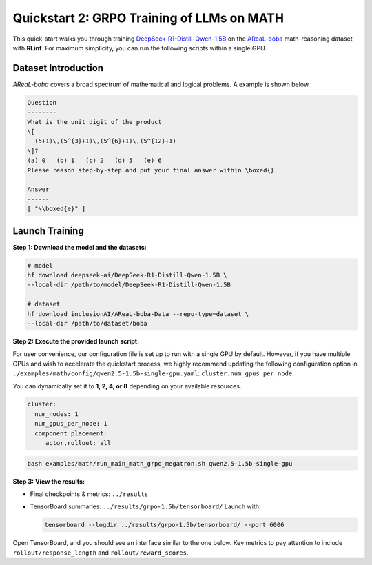 Quickstart 2: GRPO Training of LLMs on MATH
==============================================

This quick-start walks you through training
`DeepSeek-R1-Distill-Qwen-1.5B <https://huggingface.co/deepseek-ai/DeepSeek-R1-Distill-Qwen-1.5B>`_
on the
`AReaL-boba <https://huggingface.co/datasets/inclusionAI/AReaL-boba-Data>`_
math-reasoning dataset with **RLinf**.  
For maximum simplicity, you can run the following scripts within a single GPU.

Dataset Introduction
--------------------

*AReaL-boba* covers a broad spectrum of mathematical and logical
problems. A example is shown below.

.. code-block:: text

   Question
   --------
   What is the unit digit of the product
   \[
     (5+1)\,(5^{3}+1)\,(5^{6}+1)\,(5^{12}+1)
   \]?
   (a) 0   (b) 1   (c) 2   (d) 5   (e) 6
   Please reason step-by-step and put your final answer within \boxed{}.

   Answer
   ------
   [ "\\boxed{e}" ]

Launch Training
-----------------

**Step 1: Download the model and the datasets:**

.. code-block:: bash

   # model
   hf download deepseek-ai/DeepSeek-R1-Distill-Qwen-1.5B \
   --local-dir /path/to/model/DeepSeek-R1-Distill-Qwen-1.5B

   # dataset
   hf download inclusionAI/AReaL-boba-Data --repo-type=dataset \
   --local-dir /path/to/dataset/boba

**Step 2: Execute the provided launch script:**

For user convenience, our configuration file is set up to run with a single GPU by default.  
However, if you have multiple GPUs and wish to accelerate the quickstart process,  
we highly recommend updating the following configuration option in  
``./examples/math/config/qwen2.5-1.5b-single-gpu.yaml``:  
``cluster.num_gpus_per_node``.


You can dynamically set it to **1, 2, 4, or 8** depending on your available resources.

.. code-block:: yaml

   cluster:
     num_nodes: 1
     num_gpus_per_node: 1
     component_placement:
        actor,rollout: all


.. code-block:: bash

   bash examples/math/run_main_math_grpo_megatron.sh qwen2.5-1.5b-single-gpu

**Step 3: View the results:**

* Final checkpoints & metrics: ``../results``

* TensorBoard summaries: ``../results/grpo-1.5b/tensorboard/``  
  Launch with:

  .. code-block:: bash

     tensorboard --logdir ../results/grpo-1.5b/tensorboard/ --port 6006


Open TensorBoard, and you should see an interface similar to the one below.  
Key metrics to pay attention to include  
``rollout/response_length`` and ``rollout/reward_scores``.  

.. raw:: html

   <img src="https://github.com/user-attachments/assets/818b013d-18e9-4edb-ba0b-db0e58b53536" width="800"/>


